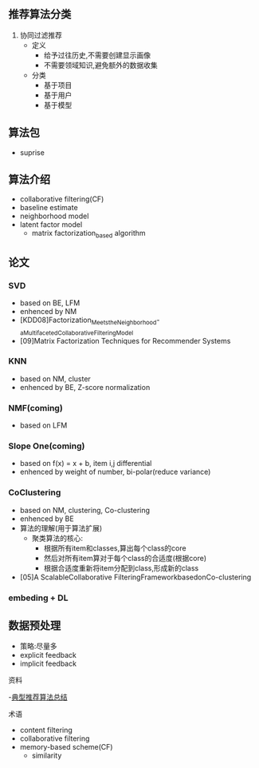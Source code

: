 ** 推荐算法分类
1. 协同过滤推荐
   - 定义
     - 给予过往历史,不需要创建显示画像
     - 不需要领域知识,避免额外的数据收集
   - 分类
     - 基于项目
     - 基于用户
     - 基于模型

** 算法包
- suprise

** 算法介绍
- collaborative filtering(CF)
- baseline estimate
- neighborhood model
- latent factor model
  - matrix factorization_based algorithm

** 论文
*** SVD
- based on BE, LFM
- enhenced by NM
- [KDD08]Factorization_Meets_the_Neighborhood-_a_Multifaceted_Collaborative_Filtering_Model
- [09]Matrix Factorization Techniques for Recommender Systems
*** KNN
- based on NM, cluster
- enhenced by BE, Z-score normalization
*** NMF(coming)
- based on LFM
*** Slope One(coming)
- based on f(x) = x + b, item i,j differential
- enhenced by weight of number, bi-polar(reduce variance)
*** CoClustering
- based on NM, clustering, Co-clustering
- enhenced by BE
- 算法的理解(用于算法扩展)
  - 聚类算法的核心:
    - 根据所有item和classes,算出每个class的core
    - 然后对所有item算对于每个class的合适度(根据core)
    - 根据合适度重新将item分配到class,形成新的class
- [05]A ScalableCollaborative FilteringFrameworkbasedonCo-clustering
*** embeding + DL

** 数据预处理
- 策略:尽量多
- explicit feedback
- implicit feedback

**** 资料
     -[[https://blog.csdn.net/u011095110/article/details/84403564][典型推荐算法总结]]



**** 术语
- content filtering
- collaborative filtering
- memory-based scheme(CF)
  - similarity

